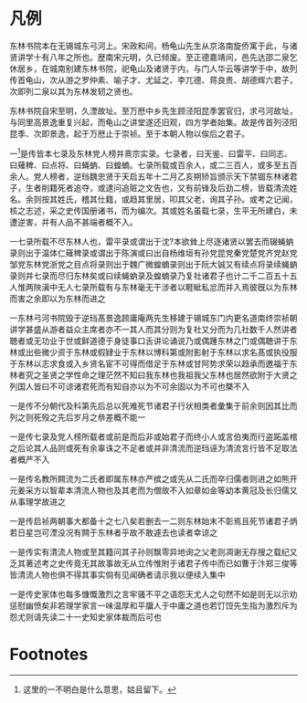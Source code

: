 * 凡例

东林书院本在无锡城东弓河上。宋政和间，杨龟山先生从京洛南旋侨寓于此，与诸贤讲学十有八年之所也。歴南宋元明，久已倾废。至正德嘉靖间，邑先达邵二泉乞休居乡，在城南别建东林书院，祀龟山及诸贤于内，与门人华云等讲学于中，故列传首龟山，次从游之罗仲素、喻子才、尤延之、李兀德、蒋良贵、胡德辉六君子，次即列二泉以其为东林发轫之贤也。

东林书院自宋至明，久湮故址。至万厯中乡先生顾泾阳昆季罢官归，求弓河故址，与同里高景逸重复兴起，而龟山之讲堂遂还旧观，四方学者始集。故是传首列泾阳昆季、次即景逸，起于万厯止于崇祯。至于本朝人物以俟后之君子。

一[fn:1]是传皆本七录及东林党人榜并熹宗实录。七录者，曰天鉴、曰雷平、曰同志、曰薙稗、曰点将、曰蝇蚋、曰蝗蝻。七录所载或百余人，或二三百人，或多至五百余人。党人榜者，逆珰魏忠贤于天启五年十二月乙亥朔矫旨颁示天下禁锢东林诸君子，生者削籍死者追夺，或逮问追赃之文告也，又有前锋及后劲二榜，皆载清流姓名。余则按其姓氏，稽其仕籍，或趋其里居，叩其父老，询其子孙。或考之记闻，核之志述，采之史传国册诸书，而为编次。其或姓名虽载七录，生平无所建白，未遭逆害，并有人品不甚端者概不入。

一七录所载不尽东林人也，雷平录或谓出于沈?本欲耸上尽逐诸贤以罢去而辍蝇蚋录则出于温体仁薙稗录或谓出于陈演或曰出自杨维垣有孙党昆党秦党楚党齐党赵党邹党东林党浙党之目点将录则出于魏广微蝗蝻录则出于阮大铖又有续点将录续蝇蚋录则并七录而尽归东林矣或曰续蝇蚋录及蝗蝻录乃复社诸君子也计二千二百五十五人惟两陜滇中无人七录所载有与东林毫无干涉者以睚眦私忿而并入焉彼旣以为东林而害之余即以为东林而进之

一东林弓河书院毁于逆珰髙景逸顾庸庵两先生移建于锡城东门内更名道南终崇祯朝讲学甚盛从游者益众主席者亦不一其人而其分则为复社又分而为几社数千人然讲者聴者或无功业于世或鲜道德于身徒事口舌讲论诵说乃或偶踵东林之门或偶聴讲于东林或出些微少资于东林或假肄业于东林以博科第或附影射于东林以求名髙或执役服于东林以志求食或入乡贤名宦不可得而借足于东林或甘阿势求荣以趋承而邀福于东林者究之圣贤之学性命之理茫然不知曰我东林也我祖我父东林也居然欲附于大贤之列国人皆曰不可谅诸君死而有知自亦以为不可余固以为不可也槩不入

一是传不分朝代及科第先后总以死难死节诸君子行状相类者彚集于前余则因其比而列之则死殁之先后岁月之叅差概不能一

一是传七录及党人榜所载者或前是而后非或始君子而终小人或言伯夷而行盗跖盖棺之后论其人品则或死有余辜诛之不足者或并非清流而逆珰诬为清流言行皆不足取法者概严不入

一是传名教所闗流为二氏者即属东林亦严摈之或先从二氏而卒归儒者则进之如熊开元姜采方以智辈本清流人物也及其老而为僧故不入如章如金等幼本黄冠及长归儒又从事理学故进之

一是传启祯两朝事大都备十之七八矣若删去一二则东林始末不彰焉且死节诸君子炳若日星岂可湮没况有闗于东林者乎故不敢遽去也读者幸谅之

一是传实有清流人物或至其籍问其子孙则飘零异地询之父老则凋谢无存搜之载纪又乏其著述考之史传竟无其故事故无从立传惟附于诸君子传中而已如曹于汴郑三俊等皆清流人物也俱不得其事实倘有见闻确者请示我以便续入集中

一是传史家体也每多慷慨激烈之言牢骚不平之语怨天尤人之句然不如是则无以示劝惩慰幽愤矣非若理学家言一味温厚和平牖人于中庸之道也若饤饾先生指为激烈斥为怨尤则请先读二十一史知史家体裁而后可也

* Footnotes

[fn:1] 这里的一不明白是什么意思，姑且留下。 

